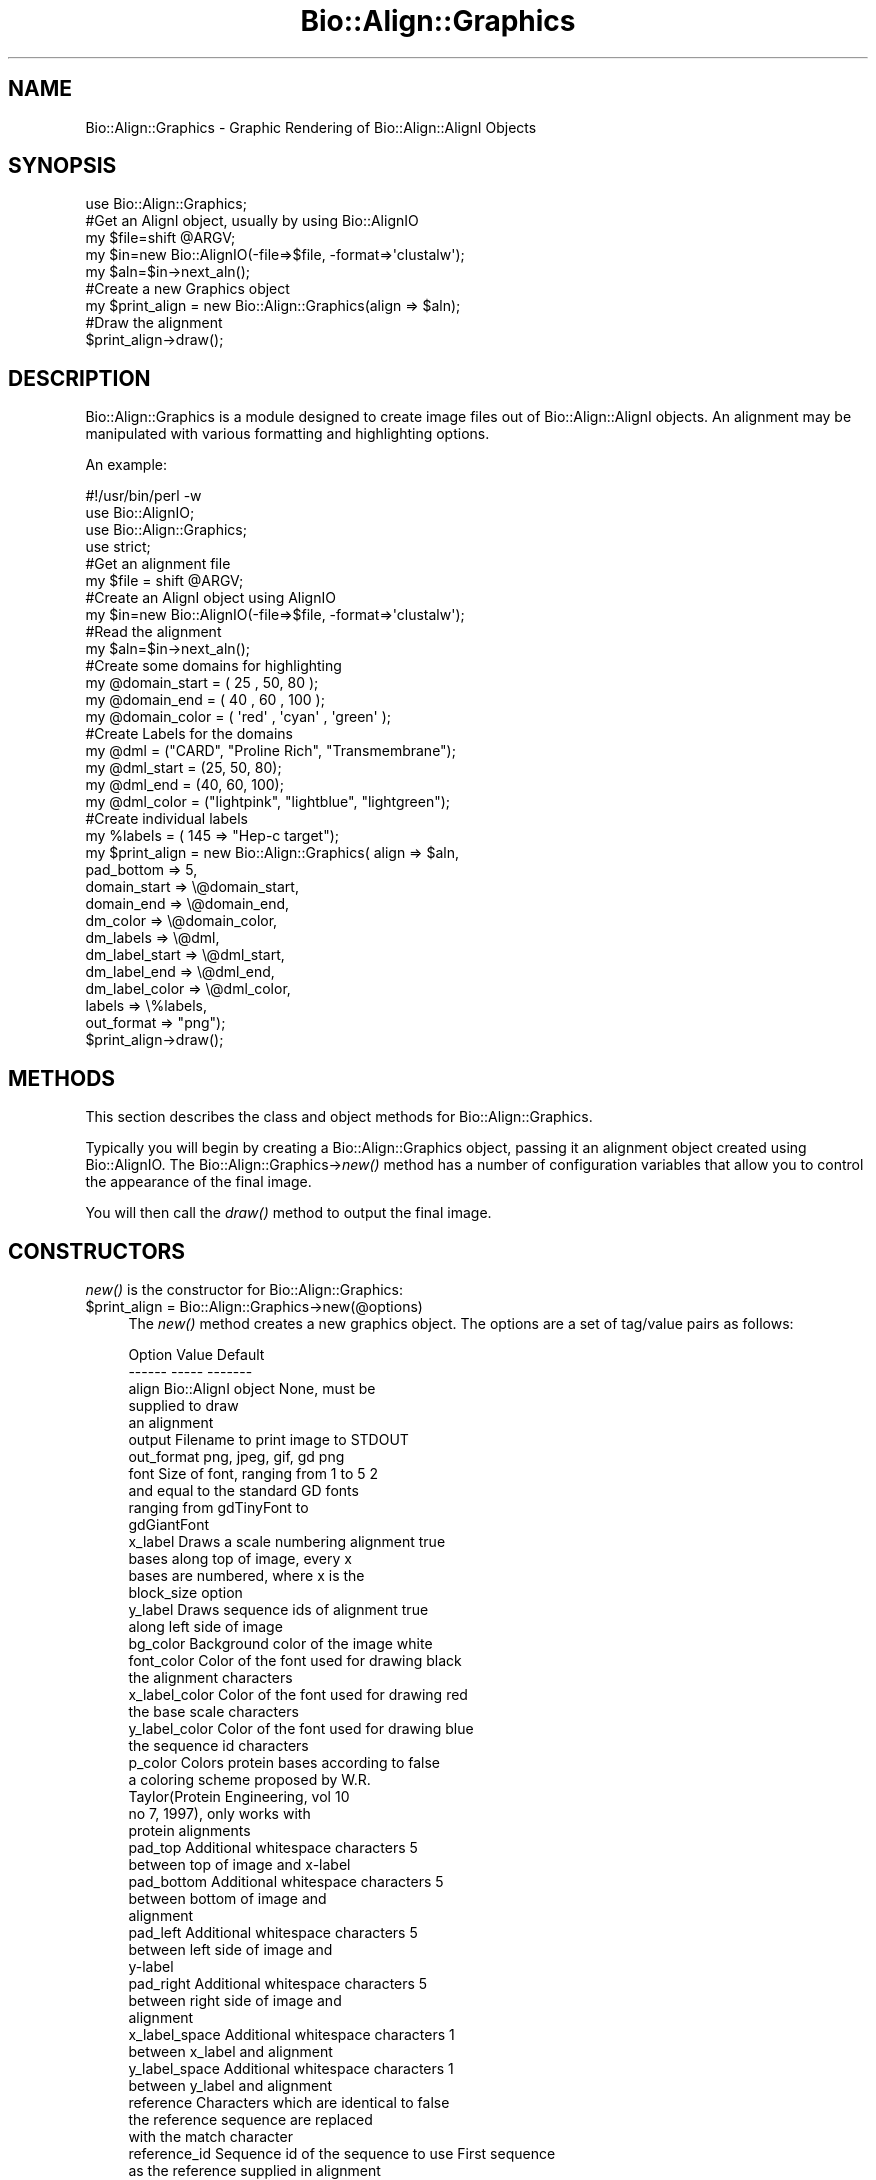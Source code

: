 .\" Automatically generated by Pod::Man 4.07 (Pod::Simple 3.32)
.\"
.\" Standard preamble:
.\" ========================================================================
.de Sp \" Vertical space (when we can't use .PP)
.if t .sp .5v
.if n .sp
..
.de Vb \" Begin verbatim text
.ft CW
.nf
.ne \\$1
..
.de Ve \" End verbatim text
.ft R
.fi
..
.\" Set up some character translations and predefined strings.  \*(-- will
.\" give an unbreakable dash, \*(PI will give pi, \*(L" will give a left
.\" double quote, and \*(R" will give a right double quote.  \*(C+ will
.\" give a nicer C++.  Capital omega is used to do unbreakable dashes and
.\" therefore won't be available.  \*(C` and \*(C' expand to `' in nroff,
.\" nothing in troff, for use with C<>.
.tr \(*W-
.ds C+ C\v'-.1v'\h'-1p'\s-2+\h'-1p'+\s0\v'.1v'\h'-1p'
.ie n \{\
.    ds -- \(*W-
.    ds PI pi
.    if (\n(.H=4u)&(1m=24u) .ds -- \(*W\h'-12u'\(*W\h'-12u'-\" diablo 10 pitch
.    if (\n(.H=4u)&(1m=20u) .ds -- \(*W\h'-12u'\(*W\h'-8u'-\"  diablo 12 pitch
.    ds L" ""
.    ds R" ""
.    ds C` ""
.    ds C' ""
'br\}
.el\{\
.    ds -- \|\(em\|
.    ds PI \(*p
.    ds L" ``
.    ds R" ''
.    ds C`
.    ds C'
'br\}
.\"
.\" Escape single quotes in literal strings from groff's Unicode transform.
.ie \n(.g .ds Aq \(aq
.el       .ds Aq '
.\"
.\" If the F register is >0, we'll generate index entries on stderr for
.\" titles (.TH), headers (.SH), subsections (.SS), items (.Ip), and index
.\" entries marked with X<> in POD.  Of course, you'll have to process the
.\" output yourself in some meaningful fashion.
.\"
.\" Avoid warning from groff about undefined register 'F'.
.de IX
..
.if !\nF .nr F 0
.if \nF>0 \{\
.    de IX
.    tm Index:\\$1\t\\n%\t"\\$2"
..
.    if !\nF==2 \{\
.        nr % 0
.        nr F 2
.    \}
.\}
.\"
.\" Accent mark definitions (@(#)ms.acc 1.5 88/02/08 SMI; from UCB 4.2).
.\" Fear.  Run.  Save yourself.  No user-serviceable parts.
.    \" fudge factors for nroff and troff
.if n \{\
.    ds #H 0
.    ds #V .8m
.    ds #F .3m
.    ds #[ \f1
.    ds #] \fP
.\}
.if t \{\
.    ds #H ((1u-(\\\\n(.fu%2u))*.13m)
.    ds #V .6m
.    ds #F 0
.    ds #[ \&
.    ds #] \&
.\}
.    \" simple accents for nroff and troff
.if n \{\
.    ds ' \&
.    ds ` \&
.    ds ^ \&
.    ds , \&
.    ds ~ ~
.    ds /
.\}
.if t \{\
.    ds ' \\k:\h'-(\\n(.wu*8/10-\*(#H)'\'\h"|\\n:u"
.    ds ` \\k:\h'-(\\n(.wu*8/10-\*(#H)'\`\h'|\\n:u'
.    ds ^ \\k:\h'-(\\n(.wu*10/11-\*(#H)'^\h'|\\n:u'
.    ds , \\k:\h'-(\\n(.wu*8/10)',\h'|\\n:u'
.    ds ~ \\k:\h'-(\\n(.wu-\*(#H-.1m)'~\h'|\\n:u'
.    ds / \\k:\h'-(\\n(.wu*8/10-\*(#H)'\z\(sl\h'|\\n:u'
.\}
.    \" troff and (daisy-wheel) nroff accents
.ds : \\k:\h'-(\\n(.wu*8/10-\*(#H+.1m+\*(#F)'\v'-\*(#V'\z.\h'.2m+\*(#F'.\h'|\\n:u'\v'\*(#V'
.ds 8 \h'\*(#H'\(*b\h'-\*(#H'
.ds o \\k:\h'-(\\n(.wu+\w'\(de'u-\*(#H)/2u'\v'-.3n'\*(#[\z\(de\v'.3n'\h'|\\n:u'\*(#]
.ds d- \h'\*(#H'\(pd\h'-\w'~'u'\v'-.25m'\f2\(hy\fP\v'.25m'\h'-\*(#H'
.ds D- D\\k:\h'-\w'D'u'\v'-.11m'\z\(hy\v'.11m'\h'|\\n:u'
.ds th \*(#[\v'.3m'\s+1I\s-1\v'-.3m'\h'-(\w'I'u*2/3)'\s-1o\s+1\*(#]
.ds Th \*(#[\s+2I\s-2\h'-\w'I'u*3/5'\v'-.3m'o\v'.3m'\*(#]
.ds ae a\h'-(\w'a'u*4/10)'e
.ds Ae A\h'-(\w'A'u*4/10)'E
.    \" corrections for vroff
.if v .ds ~ \\k:\h'-(\\n(.wu*9/10-\*(#H)'\s-2\u~\d\s+2\h'|\\n:u'
.if v .ds ^ \\k:\h'-(\\n(.wu*10/11-\*(#H)'\v'-.4m'^\v'.4m'\h'|\\n:u'
.    \" for low resolution devices (crt and lpr)
.if \n(.H>23 .if \n(.V>19 \
\{\
.    ds : e
.    ds 8 ss
.    ds o a
.    ds d- d\h'-1'\(ga
.    ds D- D\h'-1'\(hy
.    ds th \o'bp'
.    ds Th \o'LP'
.    ds ae ae
.    ds Ae AE
.\}
.rm #[ #] #H #V #F C
.\" ========================================================================
.\"
.IX Title "Bio::Align::Graphics 3"
.TH Bio::Align::Graphics 3 "2018-01-29" "perl v5.24.1" "User Contributed Perl Documentation"
.\" For nroff, turn off justification.  Always turn off hyphenation; it makes
.\" way too many mistakes in technical documents.
.if n .ad l
.nh
.SH "NAME"
Bio::Align::Graphics \- Graphic Rendering of Bio::Align::AlignI Objects
.SH "SYNOPSIS"
.IX Header "SYNOPSIS"
.Vb 1
\&  use Bio::Align::Graphics;
\&
\&  #Get an AlignI object, usually by using Bio::AlignIO
\&
\&  my $file=shift @ARGV;
\&  my $in=new Bio::AlignIO(\-file=>$file, \-format=>\*(Aqclustalw\*(Aq);
\&  my $aln=$in\->next_aln();
\&
\&
\&  #Create a new Graphics object
\&  my $print_align = new Bio::Align::Graphics(align => $aln);
\&
\&  #Draw the alignment
\&  $print_align\->draw();
.Ve
.SH "DESCRIPTION"
.IX Header "DESCRIPTION"
Bio::Align::Graphics is a module designed to create image files out of Bio::Align::AlignI objects.  An alignment may be manipulated with various 
formatting and highlighting options.
.PP
An example:
.PP
.Vb 1
\&        #!/usr/bin/perl \-w
\&
\&        use Bio::AlignIO;
\&        use Bio::Align::Graphics;
\&        use strict;
\&        
\&        #Get an alignment file
\&        my $file = shift @ARGV;
\&        
\&        #Create an AlignI object using AlignIO
\&        my $in=new Bio::AlignIO(\-file=>$file, \-format=>\*(Aqclustalw\*(Aq);
\&
\&        #Read the alignment
\&        my $aln=$in\->next_aln();
\&
\&        #Create some domains for highlighting
\&        my @domain_start = ( 25 , 50, 80 );
\&        my @domain_end = ( 40 , 60 , 100 );
\&        my @domain_color = ( \*(Aqred\*(Aq , \*(Aqcyan\*(Aq , \*(Aqgreen\*(Aq );
\&        
\&        #Create Labels for the domains
\&        my @dml = ("CARD", "Proline Rich", "Transmembrane");
\&        my @dml_start = (25, 50, 80);
\&        my @dml_end = (40, 60, 100);
\&        my @dml_color = ("lightpink", "lightblue", "lightgreen");
\&        
\&        
\&        #Create individual labels
\&        my %labels = ( 145 => "Hep\-c target");
\&        
\&        
\&        my $print_align = new Bio::Align::Graphics( align => $aln,
\&                                        pad_bottom => 5,
\&                                        domain_start => \e@domain_start,
\&                                        domain_end => \e@domain_end,
\&                                        dm_color => \e@domain_color,
\&                                        dm_labels => \e@dml,
\&                                        dm_label_start => \e@dml_start,
\&                                        dm_label_end => \e@dml_end,
\&                                        dm_label_color => \e@dml_color,
\&                                        labels => \e%labels,
\&                                        out_format => "png");
\&                                        
\&        $print_align\->draw();
.Ve
.SH "METHODS"
.IX Header "METHODS"
This section describes the class and object methods for
Bio::Align::Graphics.
.PP
Typically you will begin by creating a Bio::Align::Graphics 
object, passing it an alignment object created using Bio::AlignIO.
The Bio::Align::Graphics\->\fInew()\fR method has a number of 
configuration variables that allow you to control the appearance
of the final image.
.PP
You will then call the \fIdraw()\fR method to output the final image.
.SH "CONSTRUCTORS"
.IX Header "CONSTRUCTORS"
\&\fInew()\fR is the constructor for Bio::Align::Graphics:
.ie n .IP "$print_align = Bio::Align::Graphics\->new(@options)" 4
.el .IP "\f(CW$print_align\fR = Bio::Align::Graphics\->new(@options)" 4
.IX Item "$print_align = Bio::Align::Graphics->new(@options)"
The \fInew()\fR method creates a new graphics object.  The options are
a set of tag/value pairs as follows:
.Sp
.Vb 2
\&  Option         Value                                  Default
\&  \-\-\-\-\-\-         \-\-\-\-\-                                  \-\-\-\-\-\-\-
\&
\&  align          Bio::AlignI object                     None, must be 
\&                                                        supplied to draw
\&                                                        an alignment
\&
\&  output         Filename to print image to             STDOUT
\&
\&  out_format     png, jpeg, gif, gd                     png
\&
\&  font           Size of font, ranging from 1 to 5      2
\&                 and equal to the standard GD fonts
\&                 ranging from gdTinyFont to 
\&                 gdGiantFont
\&
\&  x_label        Draws a scale numbering alignment      true
\&                 bases along top of image, every x
\&                 bases are numbered, where x is the
\&                 block_size option
\&
\&  y_label        Draws sequence ids of alignment        true
\&                 along left side of image
\&
\&  bg_color       Background color of the image          white
\&
\&  font_color     Color of the font used for drawing     black
\&                 the alignment characters
\&
\&  x_label_color  Color of the font used for drawing     red
\&                 the base scale characters
\&
\&  y_label_color  Color of the font used for drawing     blue
\&                 the sequence id characters
\&
\&  p_color        Colors protein bases according to      false
\&                 a coloring scheme proposed by W.R.
\&                 Taylor(Protein Engineering, vol 10
\&                 no 7, 1997), only works with
\&                 protein alignments
\&
\&  pad_top        Additional whitespace characters       5
\&                 between top of image and x\-label
\&
\&  pad_bottom     Additional whitespace characters       5
\&                 between bottom of image and
\&                 alignment
\&
\&  pad_left       Additional whitespace characters       5
\&                 between left side of image and 
\&                 y\-label
\&
\&  pad_right      Additional whitespace characters       5
\&                 between right side of image and 
\&                 alignment
\&
\&  x_label_space  Additional whitespace characters       1
\&                 between x_label and alignment
\&
\&  y_label_space  Additional whitespace characters       1
\&                 between y_label and alignment
\&
\&  reference      Characters which are identical to      false
\&                 the reference sequence are replaced
\&                 with the match character
\&
\&  reference_id   Sequence id of the sequence to use     First sequence
\&                 as the reference                       supplied in alignment
\&
\&  match_char     Character to replace identical bases   .
\&                 in aligned sequences
\&
\&  block_size     Number of bases to group together      10
\&                 when printing alignment, groups are
\&                 separated by whitespace
\&
\&  block_space    Amount of character whitespace to      2
\&                 separate groups of bases by
\&
\&  labels         A hash containing labels to be         none
\&                 printed beneath the alignment, 
\&                 where the keys are the bases to
\&                 print the values at
\&
\&  dm_start       An array containing start bases        none
\&                 for highlighting of segments of
\&                 the alignment, paired with dm_end
\&                 option
\&
\&  dm_end         An array containing end bases          none
\&                 for highlighting of segments of
\&                 the alignment, paired with dm_start
\&                 options
\&
\&  dm_color       An array containing colors for         silver
\&                 highlighting segments of bases
\&                 denoted by the coordinates
\&                 located in the dm_start and dm_end
\&                 options
\&
\&  dml_start      An array containing start bases        none
\&                 for addition of domain labels
\&                 underneath the alignment, paired
\&                 with dml_end
\&
\&  dml_end        An array containing end bases          none
\&                 for addition of domain labels
\&                 underneath the alignment, paired
\&                 with dml_start
\&
\&  dml_color      An array containing colors for         silver
\&                 the domain labels denoted by the
\&                 coordinates located in the 
\&                 dml_start and dml_end options
\&
\&  dm_labels      An array containing labels to be       none
\&                 printed underneath specified
\&                 domains, each label should
\&                 correspond with the base position
\&                 located in the dml_start option
\&                 
\&  show_nonsynonymous  Boolean value to turn option      false
\&                 on or off. If 0 (or undef), option
\&                 is off. If 1 (or non\-0), option is on.
\&                 Only valid for nucleotide alignments.
\&                 Output images are wider with this option on.
.Ve
.Sp
Note that all arrays and hashes must be passed by reference.
.SH "OBJECT METHODS"
.IX Header "OBJECT METHODS"
.ie n .IP "$draw_align\->\fIdraw()\fR;" 4
.el .IP "\f(CW$draw_align\fR\->\fIdraw()\fR;" 4
.IX Item "$draw_align->draw();"
The \fIdraw()\fR method draws the image with the options that were specified with \fInew()\fR.
.ie n .IP "$draw_align\->\fIwidth()\fR;" 4
.el .IP "\f(CW$draw_align\fR\->\fIwidth()\fR;" 4
.IX Item "$draw_align->width();"
Get the width of the image created with \fInew()\fR, in pixels.
.ie n .IP "$draw_align\->\fIheight()\fR;" 4
.el .IP "\f(CW$draw_align\fR\->\fIheight()\fR;" 4
.IX Item "$draw_align->height();"
Get the height of the image created with \fInew()\fR, in pixels.
.ie n .IP "$draw_align\->\fIaln_length()\fR;" 4
.el .IP "\f(CW$draw_align\fR\->\fIaln_length()\fR;" 4
.IX Item "$draw_align->aln_length();"
Get the length of the alignment submitted to \fInew()\fR.
.ie n .IP "$draw_align\->\fIaln_format()\fR;" 4
.el .IP "\f(CW$draw_align\fR\->\fIaln_format()\fR;" 4
.IX Item "$draw_align->aln_format();"
Get the format of the alignment submitted to \fInew()\fR.
.ie n .IP "$draw_align\->\fIno_sequences()\fR;" 4
.el .IP "\f(CW$draw_align\fR\->\fIno_sequences()\fR;" 4
.IX Item "$draw_align->no_sequences();"
Get the number of sequences in the alignment submitted to \fInew()\fR.
.SH "AUTHORS AND CONTRIBUTORS"
.IX Header "AUTHORS AND CONTRIBUTORS"
William McCaig, <wmccaig@gmail.com>
.PP
Mikhail Bekarev, <mbekarev@hunter.cuny.edu>
.PP
Yo\*:zen Herna\*'ndez, <yzhernand@gmail.com>
.PP
Weigang Qiu (Corresponding Developer), <weigang@genectr.hunter.cuny.edu>
.SH "COPYRIGHT AND LICENSE"
.IX Header "COPYRIGHT AND LICENSE"
Copyright (C) 2006\-2008 by William McCaig
.PP
This library is free software; you can redistribute it and/or modify
it under the same terms as Perl itself, either Perl version 5.8.3 or,
at your option, any later version of Perl 5 you may have available.
.SH "SEE ALSO"
.IX Header "SEE ALSO"
Bio::Align::AlignI,
Bio::AlignIO,
\&\s-1GD\s0,
GD::Simple
